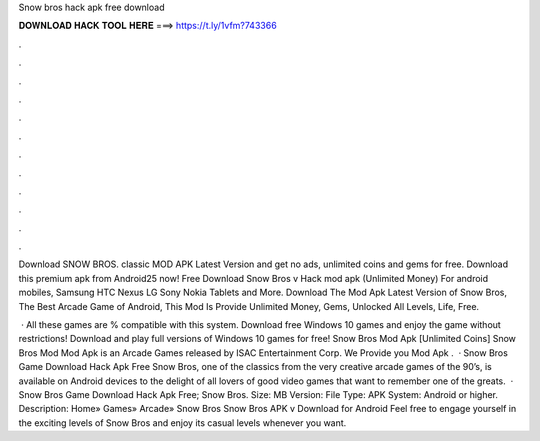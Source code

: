 Snow bros hack apk free download



𝐃𝐎𝐖𝐍𝐋𝐎𝐀𝐃 𝐇𝐀𝐂𝐊 𝐓𝐎𝐎𝐋 𝐇𝐄𝐑𝐄 ===> https://t.ly/1vfm?743366



.



.



.



.



.



.



.



.



.



.



.



.

Download SNOW BROS. classic MOD APK Latest Version and get no ads, unlimited coins and gems for free. Download this premium apk from Android25 now! Free Download Snow Bros v Hack mod apk (Unlimited Money) For android mobiles, Samsung HTC Nexus LG Sony Nokia Tablets and More. Download The Mod Apk Latest Version of Snow Bros, The Best Arcade Game of Android, This Mod Is Provide Unlimited Money, Gems, Unlocked All Levels, Life, Free.

 · All these games are % compatible with this system. Download free Windows 10 games and enjoy the game without restrictions! Download and play full versions of Windows 10 games for free! Snow Bros Mod Apk [Unlimited Coins] Snow Bros Mod Mod Apk is an Arcade Games released by ISAC Entertainment Corp. We Provide you Mod Apk .  · Snow Bros Game Download Hack Apk Free Snow Bros, one of the classics from the very creative arcade games of the 90’s, is available on Android devices to the delight of all lovers of good video games that want to remember one of the greats.  · Snow Bros Game Download Hack Apk Free; Snow Bros. Size: MB Version: File Type: APK System: Android or higher. Description: Home» Games» Arcade» Snow Bros Snow Bros APK v Download for Android Feel free to engage yourself in the exciting levels of Snow Bros and enjoy its casual levels whenever you want.

